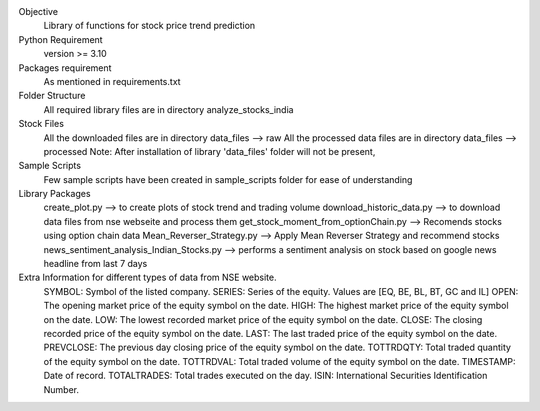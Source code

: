 Objective
    Library of functions for stock price trend prediction

Python Requirement
    version >= 3.10

Packages requirement
    As mentioned in requirements.txt

Folder Structure
    All required library files are in directory analyze_stocks_india

Stock Files
    All the downloaded files are in directory data_files --> raw
    All the processed data files are in directory data_files --> processed
    Note: After installation of library 'data_files' folder will not be present,

Sample Scripts
    Few sample scripts have been created in sample_scripts folder for ease of understanding

Library Packages
    create_plot.py --> to create plots of stock trend and trading volume
    download_historic_data.py --> to download data files from nse webseite and process them
    get_stock_moment_from_optionChain.py --> Recomends stocks using option chain data
    Mean_Reverser_Strategy.py --> Apply Mean Reverser Strategy and recommend stocks
    news_sentiment_analysis_Indian_Stocks.py --> performs a sentiment analysis on stock based on google news headline from last 7 days

Extra Information for different types of data from NSE website.
	SYMBOL: Symbol of the listed company.
	SERIES: Series of the equity. Values are [EQ, BE, BL, BT, GC and IL]
	OPEN: The opening market price of the equity symbol on the date.
	HIGH: The highest market price of the equity symbol on the date.
	LOW: The lowest recorded market price of the equity symbol on the date.
	CLOSE: The closing recorded price of the equity symbol on the date.
	LAST: The last traded price of the equity symbol on the date.
	PREVCLOSE: The previous day closing price of the equity symbol on the date.
	TOTTRDQTY: Total traded quantity of the equity symbol on the date.
	TOTTRDVAL: Total traded volume of the equity symbol on the date.
	TIMESTAMP: Date of record.
	TOTALTRADES: Total trades executed on the day.
	ISIN: International Securities Identification Number.
